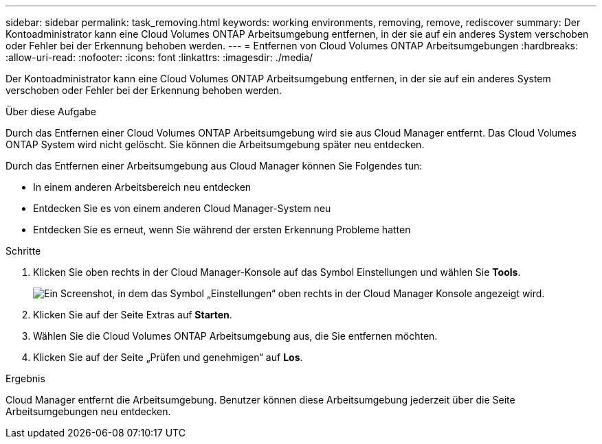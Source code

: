 ---
sidebar: sidebar 
permalink: task_removing.html 
keywords: working environments, removing, remove, rediscover 
summary: Der Kontoadministrator kann eine Cloud Volumes ONTAP Arbeitsumgebung entfernen, in der sie auf ein anderes System verschoben oder Fehler bei der Erkennung behoben werden. 
---
= Entfernen von Cloud Volumes ONTAP Arbeitsumgebungen
:hardbreaks:
:allow-uri-read: 
:nofooter: 
:icons: font
:linkattrs: 
:imagesdir: ./media/


[role="lead"]
Der Kontoadministrator kann eine Cloud Volumes ONTAP Arbeitsumgebung entfernen, in der sie auf ein anderes System verschoben oder Fehler bei der Erkennung behoben werden.

.Über diese Aufgabe
Durch das Entfernen einer Cloud Volumes ONTAP Arbeitsumgebung wird sie aus Cloud Manager entfernt. Das Cloud Volumes ONTAP System wird nicht gelöscht. Sie können die Arbeitsumgebung später neu entdecken.

Durch das Entfernen einer Arbeitsumgebung aus Cloud Manager können Sie Folgendes tun:

* In einem anderen Arbeitsbereich neu entdecken
* Entdecken Sie es von einem anderen Cloud Manager-System neu
* Entdecken Sie es erneut, wenn Sie während der ersten Erkennung Probleme hatten


.Schritte
. Klicken Sie oben rechts in der Cloud Manager-Konsole auf das Symbol Einstellungen und wählen Sie *Tools*.
+
image:screenshot_settings_icon.gif["Ein Screenshot, in dem das Symbol „Einstellungen“ oben rechts in der Cloud Manager Konsole angezeigt wird."]

. Klicken Sie auf der Seite Extras auf *Starten*.
. Wählen Sie die Cloud Volumes ONTAP Arbeitsumgebung aus, die Sie entfernen möchten.
. Klicken Sie auf der Seite „Prüfen und genehmigen“ auf *Los*.


.Ergebnis
Cloud Manager entfernt die Arbeitsumgebung. Benutzer können diese Arbeitsumgebung jederzeit über die Seite Arbeitsumgebungen neu entdecken.
